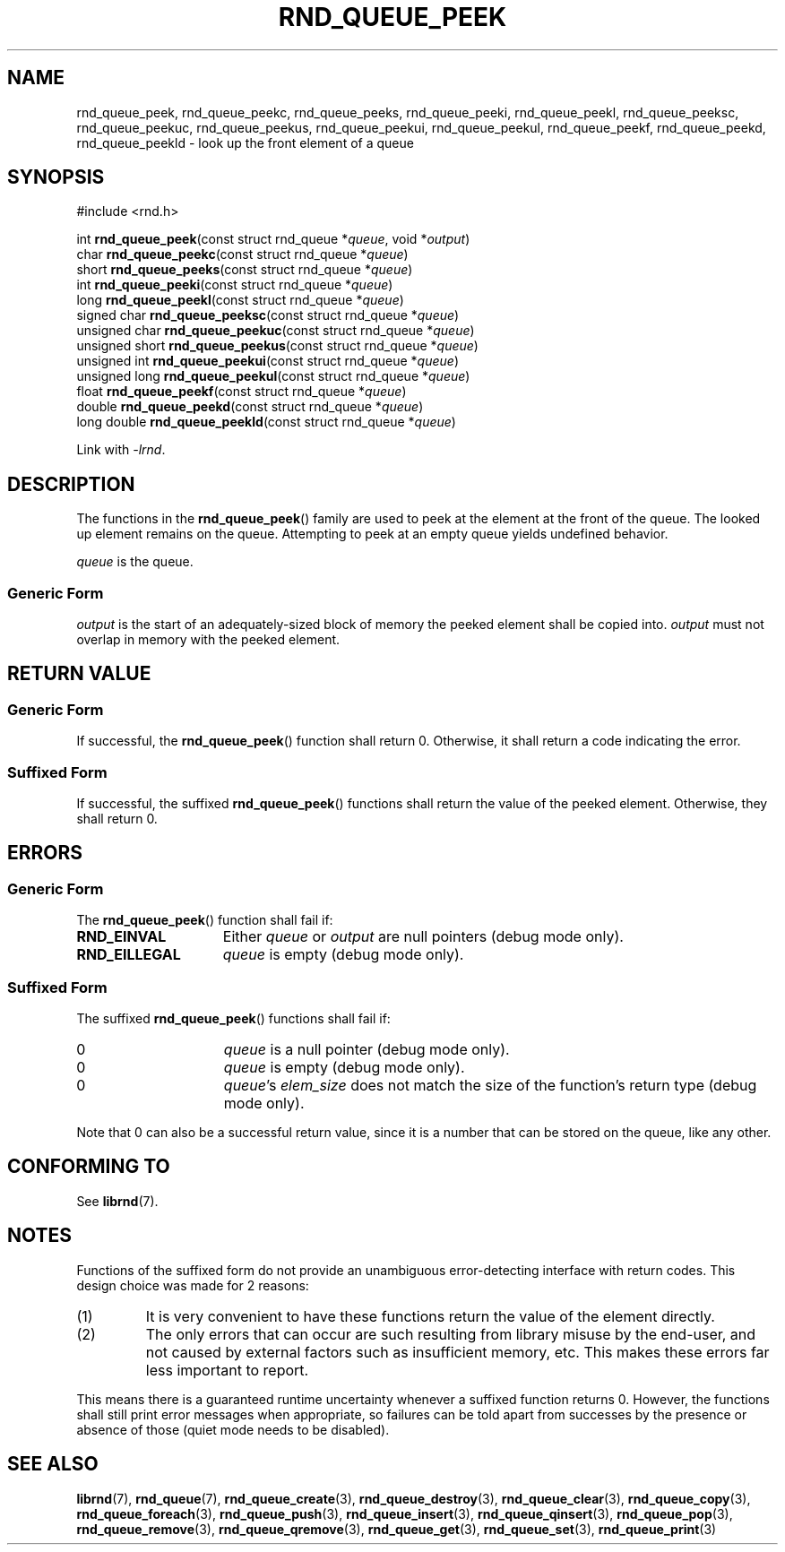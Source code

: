 .TH RND_QUEUE_PEEK 3 DATE "librnd-VERSION"
.SH NAME
rnd_queue_peek, rnd_queue_peekc, rnd_queue_peeks, rnd_queue_peeki,
rnd_queue_peekl, rnd_queue_peeksc, rnd_queue_peekuc, rnd_queue_peekus,
rnd_queue_peekui, rnd_queue_peekul, rnd_queue_peekf, rnd_queue_peekd,
rnd_queue_peekld \- look up the front element of a queue
.SH SYNOPSIS
.ad l
#include <rnd.h>
.sp
int
.BR rnd_queue_peek "(const struct rnd_queue"
.RI * queue ,
void
.RI * output )
.br
char
.BR rnd_queue_peekc "(const struct rnd_queue"
.RI * queue )
.br
short
.BR rnd_queue_peeks "(const struct rnd_queue"
.RI * queue )
.br
int
.BR rnd_queue_peeki "(const struct rnd_queue"
.RI * queue )
.br
long
.BR rnd_queue_peekl "(const struct rnd_queue"
.RI * queue )
.br
signed char
.BR rnd_queue_peeksc "(const struct rnd_queue"
.RI * queue )
.br
unsigned char
.BR rnd_queue_peekuc "(const struct rnd_queue"
.RI * queue )
.br
unsigned short
.BR rnd_queue_peekus "(const struct rnd_queue"
.RI * queue )
.br
unsigned int
.BR rnd_queue_peekui "(const struct rnd_queue"
.RI * queue )
.br
unsigned long
.BR rnd_queue_peekul "(const struct rnd_queue"
.RI * queue )
.br
float
.BR rnd_queue_peekf "(const struct rnd_queue"
.RI * queue )
.br
double
.BR rnd_queue_peekd "(const struct rnd_queue"
.RI * queue )
.br
long double
.BR rnd_queue_peekld "(const struct rnd_queue"
.RI * queue )
.sp
Link with \fI-lrnd\fP.
.ad
.SH DESCRIPTION
The functions in the
.BR rnd_queue_peek ()
family are used to peek at the element at the front of the queue. The
looked up element remains on the queue. Attempting to peek at an empty queue
yields undefined behavior.
.P
.I queue
is the queue.
.SS Generic Form
.P
.I output
is the start of an adequately-sized block of memory the peeked element shall
be copied into.
.I output
must not overlap in memory with the peeked element.
.SH RETURN VALUE
.SS Generic Form
If successful, the
.BR rnd_queue_peek ()
function shall return 0. Otherwise, it shall return a code indicating the
error.
.SS Suffixed Form
If successful, the suffixed
.BR rnd_queue_peek ()
functions shall return the value of the peeked element. Otherwise, they shall
return 0.
.SH ERRORS
.SS Generic Form
The
.BR rnd_queue_peek ()
function shall fail if:
.IP \fBRND_EINVAL\fP 1.5i
Either
.IR queue " or " output
are null pointers (debug mode only).
.IP \fBRND_EILLEGAL\fP 1.5i
.I queue
is empty (debug mode only).
.SS Suffixed Form
The suffixed
.BR rnd_queue_peek ()
functions shall fail if:
.IP 0 1.5i
.I queue
is a null pointer (debug mode only).
.IP 0 1.5i
.I queue
is empty (debug mode only).
.IP 0 1.5i
.IR queue "'s " elem_size
does not match the size of the function's return type (debug mode only).
.P
Note that 0 can also be a successful return value, since it is a number that can
be stored on the queue, like any other.
.SH CONFORMING TO
See
.BR librnd (7).
.SH NOTES
Functions of the suffixed form do not provide an unambiguous error-detecting
interface with return codes. This design choice was made for 2 reasons:
.IP (1)
It is very convenient to have these functions return the value of the element
directly.
.sp -1
.IP (2)
The only errors that can occur are such resulting from library misuse by the
end-user, and not caused by external factors such as insufficient memory, etc.
This makes these errors far less important to report.
.P
This means there is a guaranteed runtime uncertainty whenever a suffixed
function returns 0. However, the functions shall still print error messages when
appropriate, so failures can be told apart from successes by the presence or
absence of those (quiet mode needs to be disabled).
.SH SEE ALSO
.ad l
.BR librnd (7),
.BR rnd_queue (7),
.BR rnd_queue_create (3),
.BR rnd_queue_destroy (3),
.BR rnd_queue_clear (3),
.BR rnd_queue_copy (3),
.BR rnd_queue_foreach (3),
.BR rnd_queue_push (3),
.BR rnd_queue_insert (3),
.BR rnd_queue_qinsert (3),
.BR rnd_queue_pop (3),
.BR rnd_queue_remove (3),
.BR rnd_queue_qremove (3),
.BR rnd_queue_get (3),
.BR rnd_queue_set (3),
.BR rnd_queue_print (3)

